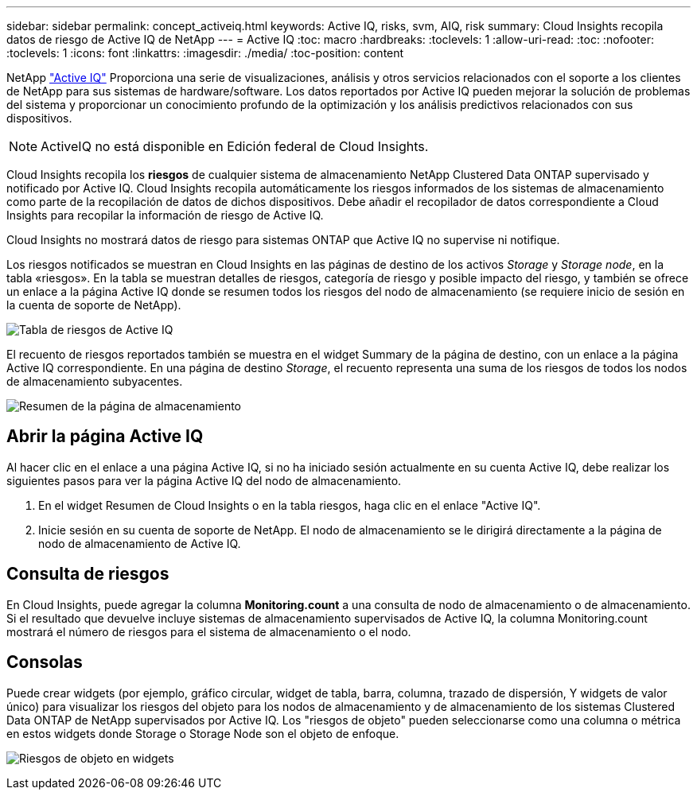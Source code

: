 ---
sidebar: sidebar 
permalink: concept_activeiq.html 
keywords: Active IQ, risks, svm, AIQ, risk 
summary: Cloud Insights recopila datos de riesgo de Active IQ de NetApp 
---
= Active IQ
:toc: macro
:hardbreaks:
:toclevels: 1
:allow-uri-read: 
:toc: 
:nofooter: 
:toclevels: 1
:icons: font
:linkattrs: 
:imagesdir: ./media/
:toc-position: content


[role="lead"]
NetApp link:https://www.netapp.com/us/products/data-infrastructure-management/active-iq.aspx["Active IQ"] Proporciona una serie de visualizaciones, análisis y otros servicios relacionados con el soporte a los clientes de NetApp para sus sistemas de hardware/software. Los datos reportados por Active IQ pueden mejorar la solución de problemas del sistema y proporcionar un conocimiento profundo de la optimización y los análisis predictivos relacionados con sus dispositivos.


NOTE: ActiveIQ no está disponible en Edición federal de Cloud Insights.

Cloud Insights recopila los *riesgos* de cualquier sistema de almacenamiento NetApp Clustered Data ONTAP supervisado y notificado por Active IQ. Cloud Insights recopila automáticamente los riesgos informados de los sistemas de almacenamiento como parte de la recopilación de datos de dichos dispositivos. Debe añadir el recopilador de datos correspondiente a Cloud Insights para recopilar la información de riesgo de Active IQ.

Cloud Insights no mostrará datos de riesgo para sistemas ONTAP que Active IQ no supervise ni notifique.

Los riesgos notificados se muestran en Cloud Insights en las páginas de destino de los activos _Storage_ y _Storage node_, en la tabla «riesgos». En la tabla se muestran detalles de riesgos, categoría de riesgo y posible impacto del riesgo, y también se ofrece un enlace a la página Active IQ donde se resumen todos los riesgos del nodo de almacenamiento (se requiere inicio de sesión en la cuenta de soporte de NetApp).

image:AIQ_Risks_Table_Example.png["Tabla de riesgos de Active IQ"]

El recuento de riesgos reportados también se muestra en el widget Summary de la página de destino, con un enlace a la página Active IQ correspondiente. En una página de destino _Storage_, el recuento representa una suma de los riesgos de todos los nodos de almacenamiento subyacentes.

image:AIQ_Summary_Example.png["Resumen de la página de almacenamiento"]



== Abrir la página Active IQ

Al hacer clic en el enlace a una página Active IQ, si no ha iniciado sesión actualmente en su cuenta Active IQ, debe realizar los siguientes pasos para ver la página Active IQ del nodo de almacenamiento.

. En el widget Resumen de Cloud Insights o en la tabla riesgos, haga clic en el enlace "Active IQ".
. Inicie sesión en su cuenta de soporte de NetApp. El nodo de almacenamiento se le dirigirá directamente a la página de nodo de almacenamiento de Active IQ.




== Consulta de riesgos

En Cloud Insights, puede agregar la columna *Monitoring.count* a una consulta de nodo de almacenamiento o de almacenamiento. Si el resultado que devuelve incluye sistemas de almacenamiento supervisados de Active IQ, la columna Monitoring.count mostrará el número de riesgos para el sistema de almacenamiento o el nodo.



== Consolas

Puede crear widgets (por ejemplo, gráfico circular, widget de tabla, barra, columna, trazado de dispersión, Y widgets de valor único) para visualizar los riesgos del objeto para los nodos de almacenamiento y de almacenamiento de los sistemas Clustered Data ONTAP de NetApp supervisados por Active IQ. Los "riesgos de objeto" pueden seleccionarse como una columna o métrica en estos widgets donde Storage o Storage Node son el objeto de enfoque.

image:ObjectRiskWidgets.png["Riesgos de objeto en widgets"]
